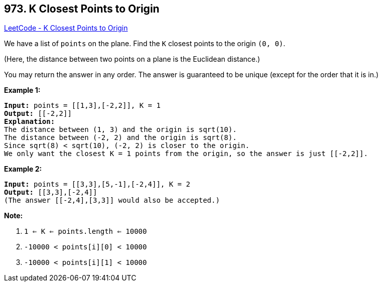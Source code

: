 == 973. K Closest Points to Origin

https://leetcode.com/problems/k-closest-points-to-origin/[LeetCode - K Closest Points to Origin]

We have a list of `points` on the plane.  Find the `K` closest points to the origin `(0, 0)`.

(Here, the distance between two points on a plane is the Euclidean distance.)

You may return the answer in any order.  The answer is guaranteed to be unique (except for the order that it is in.)

 


*Example 1:*

[subs="verbatim,quotes,macros"]
----
*Input:* points = [[1,3],[-2,2]], K = 1
*Output:* [[-2,2]]
*Explanation:*
The distance between (1, 3) and the origin is sqrt(10).
The distance between (-2, 2) and the origin is sqrt(8).
Since sqrt(8) < sqrt(10), (-2, 2) is closer to the origin.
We only want the closest K = 1 points from the origin, so the answer is just [[-2,2]].
----


*Example 2:*

[subs="verbatim,quotes,macros"]
----
*Input:* points = [[3,3],[5,-1],[-2,4]], K = 2
*Output:* [[3,3],[-2,4]]
(The answer [[-2,4],[3,3]] would also be accepted.)
----

 

*Note:*


. `1 <= K <= points.length <= 10000`
. `-10000 < points[i][0] < 10000`
. `-10000 < points[i][1] < 10000`



